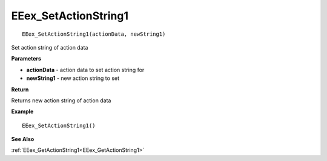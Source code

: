 .. _EEex_SetActionString1:

===================================
EEex_SetActionString1 
===================================

::

   EEex_SetActionString1(actionData, newString1)

Set action string of action data 

**Parameters**

* **actionData** - action data to set action string for
* **newString1** - new action string to set

**Return**

Returns new action string of action data

**Example**

::

   EEex_SetActionString1()

**See Also**

:ref:`EEex_GetActionString1<EEex_GetActionString1>`

